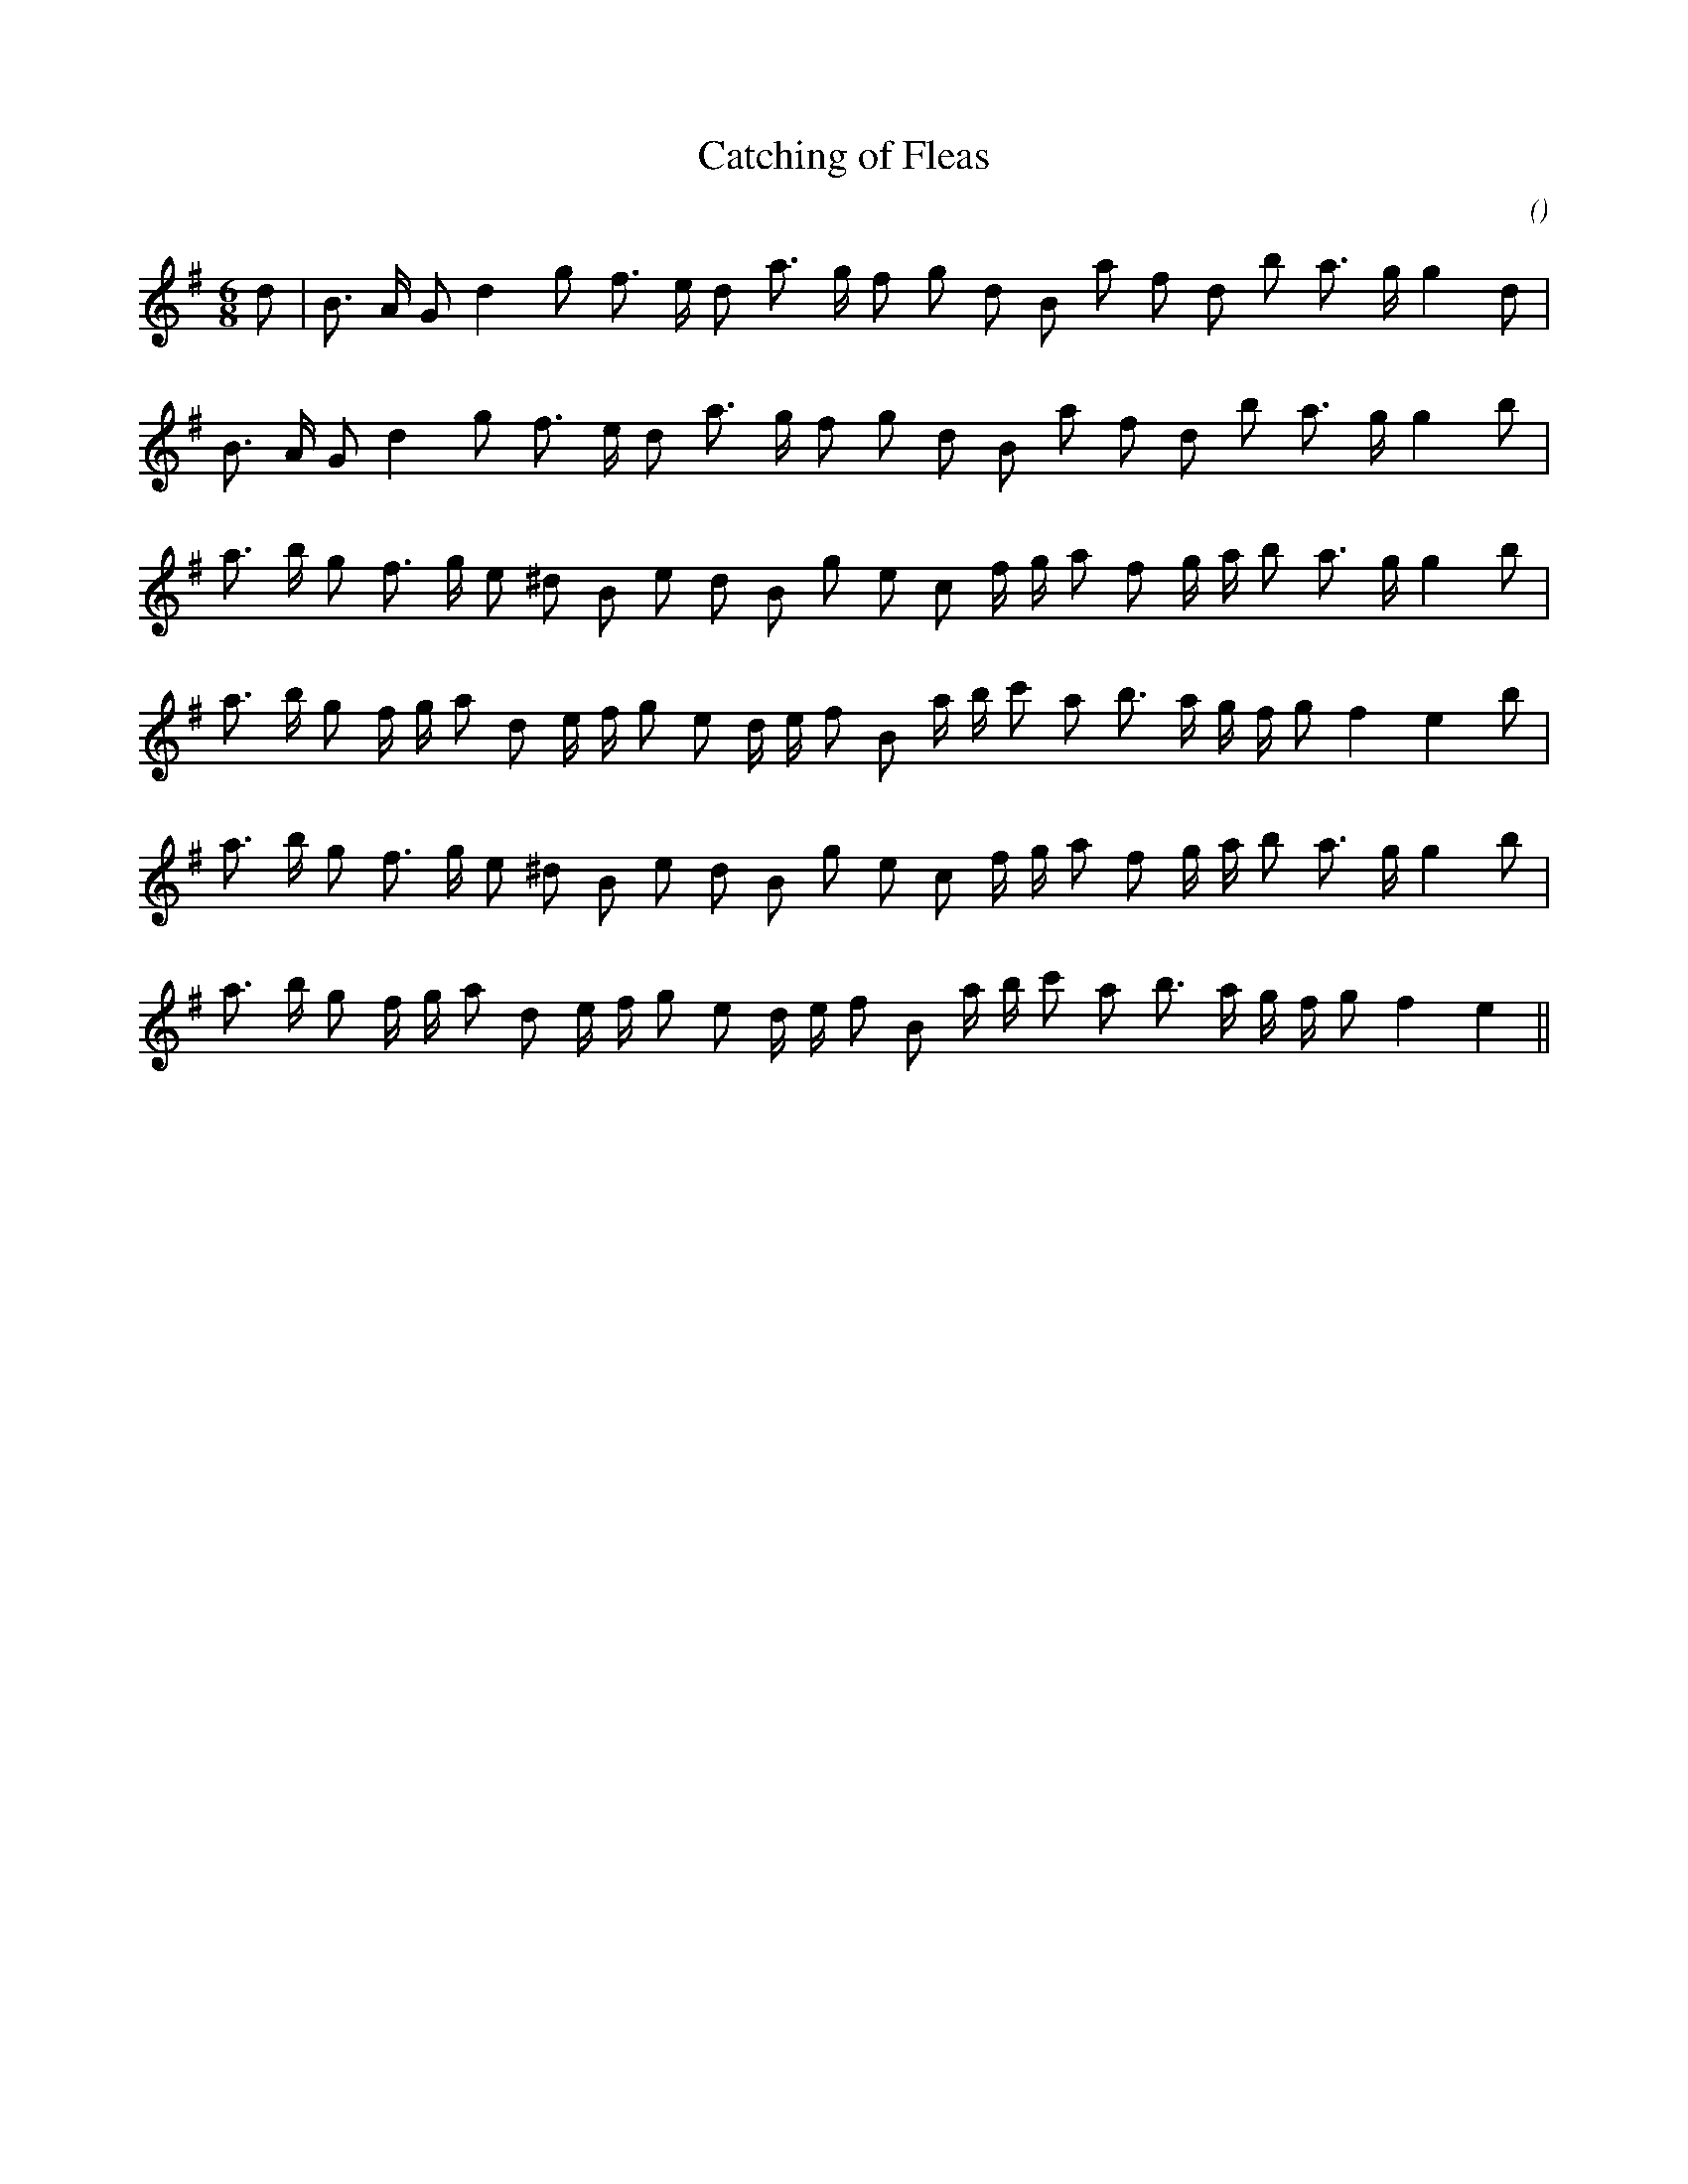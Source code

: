 X:1
T: Catching of Fleas
N:
C:
S:
A:
O:
R:
M:6/8
K:G
I:speed 165
%W: A
% voice 1 (1 lines, 23 notes)
K:G
M:6/8
L:1/16
d2 |B3 A G2 d4 g2 f3 e d2 a3 g f2 g2 d2 B2 a2 f2 d2 b2 a3 g g4 d2 |
%W:
% voice 1 (1 lines, 22 notes)
B3 A G2 d4 g2 f3 e d2 a3 g f2 g2 d2 B2 a2 f2 d2 b2 a3 g g4 b2 |
%W: B1
% voice 1 (1 lines, 25 notes)
a3 b g2 f3 g e2 ^d2 B2 e2 d2 B2 g2 e2 c2 f g a2 f2 g a b2 a3 g g4 b2 |
%W:
% voice 1 (1 lines, 27 notes)
a3 b g2 f g a2 d2 e f g2 e2 d e f2 B2 a b c'2 a2 b3 a g f g2 f4 e4 b2 |
%W: B2
% voice 1 (1 lines, 25 notes)
a3 b g2 f3 g e2 ^d2 B2 e2 d2 B2 g2 e2 c2 f g a2 f2 g a b2 a3 g g4 b2 |
%W:
% voice 1 (1 lines, 26 notes)
a3 b g2 f g a2 d2 e f g2 e2 d e f2 B2 a b c'2 a2 b3 a g f g2 f4 e4 ||
